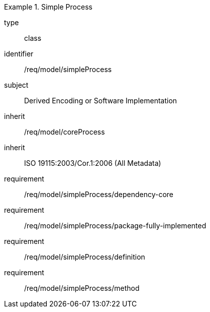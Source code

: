 [requirement,model=ogc]
.Simple Process
====
[%metadata]
type:: class
identifier:: /req/model/simpleProcess
subject:: Derived Encoding or Software Implementation
inherit:: /req/model/coreProcess
inherit:: ISO 19115:2003/Cor.1:2006 (All Metadata)

requirement:: /req/model/simpleProcess/dependency-core
requirement:: /req/model/simpleProcess/package-fully-implemented
requirement:: /req/model/simpleProcess/definition
requirement:: /req/model/simpleProcess/method
====